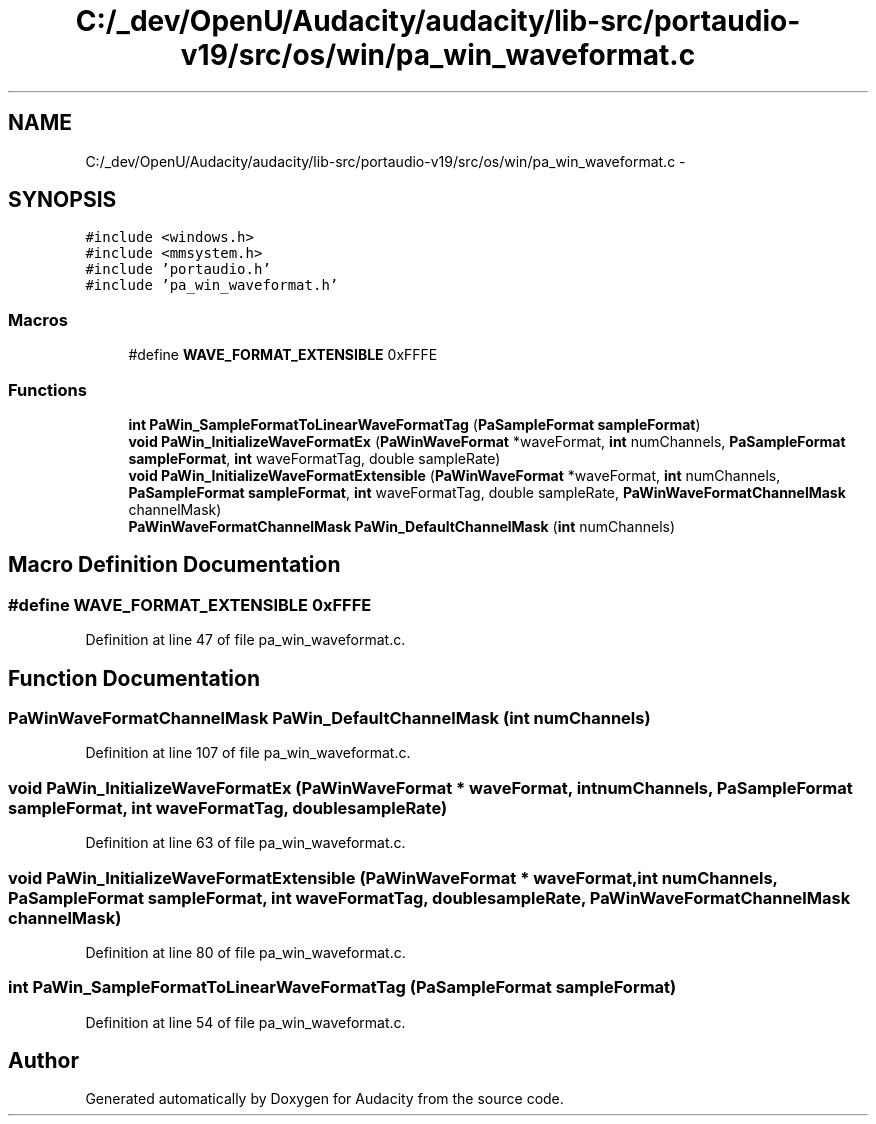 .TH "C:/_dev/OpenU/Audacity/audacity/lib-src/portaudio-v19/src/os/win/pa_win_waveformat.c" 3 "Thu Apr 28 2016" "Audacity" \" -*- nroff -*-
.ad l
.nh
.SH NAME
C:/_dev/OpenU/Audacity/audacity/lib-src/portaudio-v19/src/os/win/pa_win_waveformat.c \- 
.SH SYNOPSIS
.br
.PP
\fC#include <windows\&.h>\fP
.br
\fC#include <mmsystem\&.h>\fP
.br
\fC#include 'portaudio\&.h'\fP
.br
\fC#include 'pa_win_waveformat\&.h'\fP
.br

.SS "Macros"

.in +1c
.ti -1c
.RI "#define \fBWAVE_FORMAT_EXTENSIBLE\fP   0xFFFE"
.br
.in -1c
.SS "Functions"

.in +1c
.ti -1c
.RI "\fBint\fP \fBPaWin_SampleFormatToLinearWaveFormatTag\fP (\fBPaSampleFormat\fP \fBsampleFormat\fP)"
.br
.ti -1c
.RI "\fBvoid\fP \fBPaWin_InitializeWaveFormatEx\fP (\fBPaWinWaveFormat\fP *waveFormat, \fBint\fP numChannels, \fBPaSampleFormat\fP \fBsampleFormat\fP, \fBint\fP waveFormatTag, double sampleRate)"
.br
.ti -1c
.RI "\fBvoid\fP \fBPaWin_InitializeWaveFormatExtensible\fP (\fBPaWinWaveFormat\fP *waveFormat, \fBint\fP numChannels, \fBPaSampleFormat\fP \fBsampleFormat\fP, \fBint\fP waveFormatTag, double sampleRate, \fBPaWinWaveFormatChannelMask\fP channelMask)"
.br
.ti -1c
.RI "\fBPaWinWaveFormatChannelMask\fP \fBPaWin_DefaultChannelMask\fP (\fBint\fP numChannels)"
.br
.in -1c
.SH "Macro Definition Documentation"
.PP 
.SS "#define WAVE_FORMAT_EXTENSIBLE   0xFFFE"

.PP
Definition at line 47 of file pa_win_waveformat\&.c\&.
.SH "Function Documentation"
.PP 
.SS "\fBPaWinWaveFormatChannelMask\fP PaWin_DefaultChannelMask (\fBint\fP numChannels)"

.PP
Definition at line 107 of file pa_win_waveformat\&.c\&.
.SS "\fBvoid\fP PaWin_InitializeWaveFormatEx (\fBPaWinWaveFormat\fP * waveFormat, \fBint\fP numChannels, \fBPaSampleFormat\fP sampleFormat, \fBint\fP waveFormatTag, double sampleRate)"

.PP
Definition at line 63 of file pa_win_waveformat\&.c\&.
.SS "\fBvoid\fP PaWin_InitializeWaveFormatExtensible (\fBPaWinWaveFormat\fP * waveFormat, \fBint\fP numChannels, \fBPaSampleFormat\fP sampleFormat, \fBint\fP waveFormatTag, double sampleRate, \fBPaWinWaveFormatChannelMask\fP channelMask)"

.PP
Definition at line 80 of file pa_win_waveformat\&.c\&.
.SS "\fBint\fP PaWin_SampleFormatToLinearWaveFormatTag (\fBPaSampleFormat\fP sampleFormat)"

.PP
Definition at line 54 of file pa_win_waveformat\&.c\&.
.SH "Author"
.PP 
Generated automatically by Doxygen for Audacity from the source code\&.
